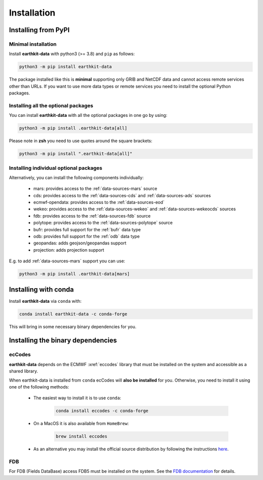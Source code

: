 Installation
============

Installing from PyPI
------------------------------------

Minimal installation
+++++++++++++++++++++++++

Install **earthkit-data** with python3 (>= 3.8) and ``pip`` as follows:

.. code-block:: bash

    python3 -m pip install earthkit-data

The package installed like this is **minimal** supporting only GRIB and NetCDF data and cannot access remote services other than URLs. If you want to use more data types or remote services you need to install the optional Python packages.

Installing all the optional packages
++++++++++++++++++++++++++++++++++++++++

You can install **earthkit-data** with all the optional packages in one go by using:

.. code-block:: bash

    python3 -m pip install .earthkit-data[all]

Please note in **zsh** you need to use quotes around the square brackets:

.. code-block:: bash

    python3 -m pip install ".earthkit-data[all]"


Installing individual optional packages
+++++++++++++++++++++++++++++++++++++++++

Alternatively, you can install the following components individually:

    - mars: provides access to the :ref:`data-sources-mars` source
    - cds: provides access to the :ref:`data-sources-cds` and :ref:`data-sources-ads` sources
    - ecmwf-opendata: provides access to the :ref:`data-sources-eod`
    - wekeo: provides access to the :ref:`data-sources-wekeo` and :ref:`data-sources-wekeocds` sources
    - fdb: provides access to the :ref:`data-sources-fdb` source
    - polytope: provides access to the :ref:`data-sources-polytope` source
    - bufr: provides full support for the :ref:`bufr` data type
    - odb: provides full support for the :ref:`odb` data type
    - geopandas: adds geojson/geopandas support
    - projection: adds projection support

E.g. to add :ref:`data-sources-mars`  support you can use:

.. code-block:: bash

    python3 -m pip install .earthkit-data[mars]



Installing with conda
---------------------------------------

Install **earthkit-data** via ``conda`` with:

.. code-block:: bash

    conda install earthkit-data -c conda-forge

This will bring in some necessary binary dependencies for you.

Installing the binary dependencies
--------------------------------------

ecCodes
+++++++++++

**earthkit-data** depends on the ECMWF :xref:`eccodes` library
that must be installed on the system and accessible as a shared library.

When earthkit-data is installed from ``conda`` ecCodes will **also be installed** for you. Otherwise, you need to install it using one of the following methods:

    - The easiest way to install it is to use ``conda``:

        .. code-block:: bash

            conda install eccodes -c conda-forge

    - On a MacOS it is also available from ``HomeBrew``:

        .. code-block:: bash

            brew install eccodes

    - As an alternative you may install the official source distribution by following the instructions `here <https://software.ecmwf.int/wiki/display/ECC/ecCodes+installation>`_.

FDB
+++++

For FDB (Fields DataBase) access FDB5 must be installed on the system. See the `FDB documentation <https://fields-database.readthedocs.io/en/latest/>`_ for details.

